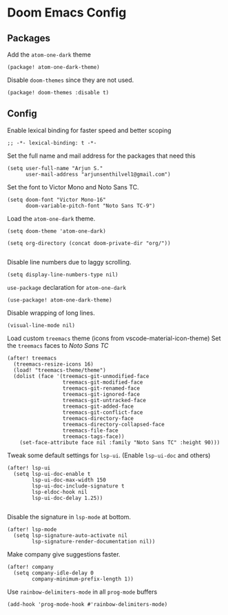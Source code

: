 * Doom Emacs Config

** Packages

Add the =atom-one-dark= theme
#+BEGIN_SRC elisp :tangle packages.el
(package! atom-one-dark-theme)
#+END_SRC


Disable =doom-themes= since they are not used.
#+BEGIN_SRC elisp :tangle packages.el
(package! doom-themes :disable t)
#+END_SRC

** Config
Enable lexical binding for faster speed and better scoping
#+BEGIN_SRC elisp
;; -*- lexical-binding: t -*-
#+END_SRC

Set the full name and mail address for the packages that need this
#+BEGIN_SRC elisp
(setq user-full-name "Arjun S."
      user-mail-address "arjunsenthilvel1@gmail.com")
#+END_SRC

Set the font to Victor Mono and Noto Sans TC.
#+BEGIN_SRC elisp
(setq doom-font "Victor Mono-16"
      doom-variable-pitch-font "Noto Sans TC-9")
#+END_SRC

Load the =atom-one-dark= theme.
#+BEGIN_SRC elisp
(setq doom-theme 'atom-one-dark)

(setq org-directory (concat doom-private-dir "org/"))

#+END_SRC


Disable line numbers due to laggy scrolling.
#+BEGIN_SRC elisp
(setq display-line-numbers-type nil)
#+END_SRC



=use-package= declaration for =atom-one-dark=
#+BEGIN_SRC elisp
(use-package! atom-one-dark-theme)
#+END_SRC

Disable wrapping of long lines.
#+BEGIN_SRC elisp
(visual-line-mode nil)
#+END_SRC

Load custom =treemacs= theme (icons from vscode-material-icon-theme)
Set the =treemacs= faces to /Noto Sans TC/
#+BEGIN_SRC elisp
(after! treemacs
  (treemacs-resize-icons 16)
  (load! "treemacs-theme/theme")
  (dolist (face '(treemacs-git-unmodified-face
                  treemacs-git-modified-face
                  treemacs-git-renamed-face
                  treemacs-git-ignored-face
                  treemacs-git-untracked-face
                  treemacs-git-added-face
                  treemacs-git-conflict-face
                  treemacs-directory-face
                  treemacs-directory-collapsed-face
                  treemacs-file-face
                  treemacs-tags-face))
    (set-face-attribute face nil :family "Noto Sans TC" :height 90)))
#+END_SRC


Tweak some default settings for =lsp-ui=.
(Enable =lsp-ui-doc= and others)
#+BEGIN_SRC elisp
(after! lsp-ui
  (setq lsp-ui-doc-enable t
        lsp-ui-doc-max-width 150
        lsp-ui-doc-include-signature t
        lsp-eldoc-hook nil
        lsp-ui-doc-delay 1.25))

#+END_SRC

Disable the signature in =lsp-mode= at bottom.
#+BEGIN_SRC elisp
(after! lsp-mode
  (setq lsp-signature-auto-activate nil
        lsp-signature-render-documentation nil))
#+END_SRC


Make company give suggestions faster.
#+BEGIN_SRC elisp
(after! company
  (setq company-idle-delay 0
        company-minimum-prefix-length 1))
#+END_SRC

Use =rainbow-delimiters-mode= in all =prog-mode= buffers
#+BEGIN_SRC elisp
(add-hook 'prog-mode-hook #'rainbow-delimiters-mode)
#+END_SRC
